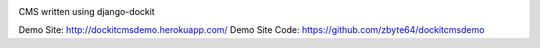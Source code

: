 .. image:: https://secure.travis-ci.org/zbyte64/django-dockitcms.png?branch=master
   :target: http://travis-ci.org/zbyte64/django-dockitcms

CMS written using django-dockit

Demo Site: http://dockitcmsdemo.herokuapp.com/
Demo Site Code: https://github.com/zbyte64/dockitcmsdemo

